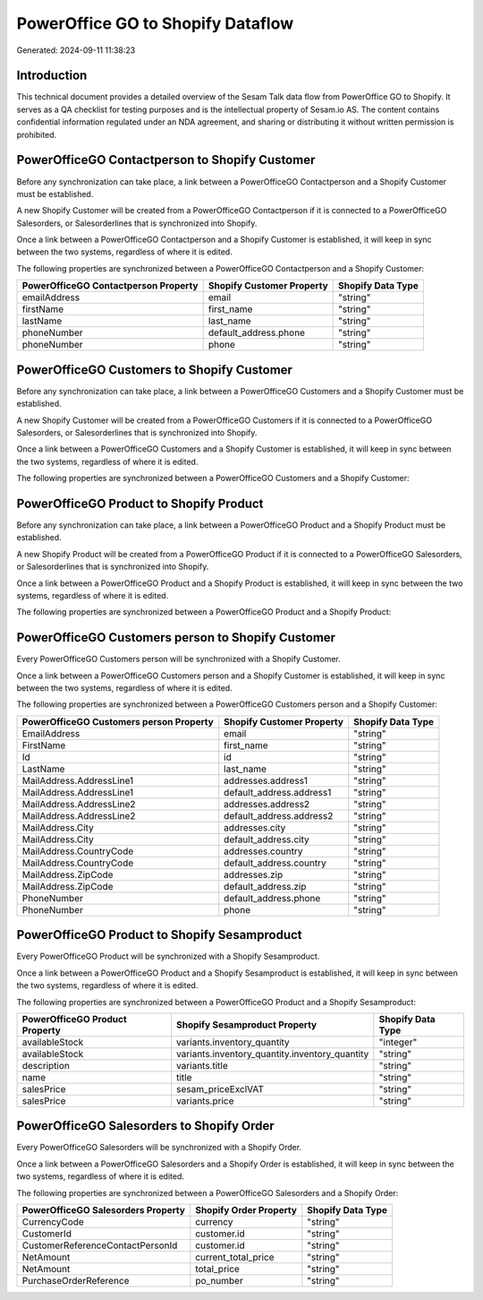 ==================================
PowerOffice GO to Shopify Dataflow
==================================

Generated: 2024-09-11 11:38:23

Introduction
------------

This technical document provides a detailed overview of the Sesam Talk data flow from PowerOffice GO to Shopify. It serves as a QA checklist for testing purposes and is the intellectual property of Sesam.io AS. The content contains confidential information regulated under an NDA agreement, and sharing or distributing it without written permission is prohibited.

PowerOfficeGO Contactperson to Shopify Customer
-----------------------------------------------
Before any synchronization can take place, a link between a PowerOfficeGO Contactperson and a Shopify Customer must be established.

A new Shopify Customer will be created from a PowerOfficeGO Contactperson if it is connected to a PowerOfficeGO Salesorders, or Salesorderlines that is synchronized into Shopify.

Once a link between a PowerOfficeGO Contactperson and a Shopify Customer is established, it will keep in sync between the two systems, regardless of where it is edited.

The following properties are synchronized between a PowerOfficeGO Contactperson and a Shopify Customer:

.. list-table::
   :header-rows: 1

   * - PowerOfficeGO Contactperson Property
     - Shopify Customer Property
     - Shopify Data Type
   * - emailAddress
     - email
     - "string"
   * - firstName
     - first_name
     - "string"
   * - lastName
     - last_name
     - "string"
   * - phoneNumber
     - default_address.phone
     - "string"
   * - phoneNumber
     - phone
     - "string"


PowerOfficeGO Customers to Shopify Customer
-------------------------------------------
Before any synchronization can take place, a link between a PowerOfficeGO Customers and a Shopify Customer must be established.

A new Shopify Customer will be created from a PowerOfficeGO Customers if it is connected to a PowerOfficeGO Salesorders, or Salesorderlines that is synchronized into Shopify.

Once a link between a PowerOfficeGO Customers and a Shopify Customer is established, it will keep in sync between the two systems, regardless of where it is edited.

The following properties are synchronized between a PowerOfficeGO Customers and a Shopify Customer:

.. list-table::
   :header-rows: 1

   * - PowerOfficeGO Customers Property
     - Shopify Customer Property
     - Shopify Data Type


PowerOfficeGO Product to Shopify Product
----------------------------------------
Before any synchronization can take place, a link between a PowerOfficeGO Product and a Shopify Product must be established.

A new Shopify Product will be created from a PowerOfficeGO Product if it is connected to a PowerOfficeGO Salesorders, or Salesorderlines that is synchronized into Shopify.

Once a link between a PowerOfficeGO Product and a Shopify Product is established, it will keep in sync between the two systems, regardless of where it is edited.

The following properties are synchronized between a PowerOfficeGO Product and a Shopify Product:

.. list-table::
   :header-rows: 1

   * - PowerOfficeGO Product Property
     - Shopify Product Property
     - Shopify Data Type


PowerOfficeGO Customers person to Shopify Customer
--------------------------------------------------
Every PowerOfficeGO Customers person will be synchronized with a Shopify Customer.

Once a link between a PowerOfficeGO Customers person and a Shopify Customer is established, it will keep in sync between the two systems, regardless of where it is edited.

The following properties are synchronized between a PowerOfficeGO Customers person and a Shopify Customer:

.. list-table::
   :header-rows: 1

   * - PowerOfficeGO Customers person Property
     - Shopify Customer Property
     - Shopify Data Type
   * - EmailAddress
     - email
     - "string"
   * - FirstName
     - first_name
     - "string"
   * - Id
     - id
     - "string"
   * - LastName
     - last_name
     - "string"
   * - MailAddress.AddressLine1
     - addresses.address1
     - "string"
   * - MailAddress.AddressLine1
     - default_address.address1
     - "string"
   * - MailAddress.AddressLine2
     - addresses.address2
     - "string"
   * - MailAddress.AddressLine2
     - default_address.address2
     - "string"
   * - MailAddress.City
     - addresses.city
     - "string"
   * - MailAddress.City
     - default_address.city
     - "string"
   * - MailAddress.CountryCode
     - addresses.country
     - "string"
   * - MailAddress.CountryCode
     - default_address.country
     - "string"
   * - MailAddress.ZipCode
     - addresses.zip
     - "string"
   * - MailAddress.ZipCode
     - default_address.zip
     - "string"
   * - PhoneNumber
     - default_address.phone
     - "string"
   * - PhoneNumber
     - phone
     - "string"


PowerOfficeGO Product to Shopify Sesamproduct
---------------------------------------------
Every PowerOfficeGO Product will be synchronized with a Shopify Sesamproduct.

Once a link between a PowerOfficeGO Product and a Shopify Sesamproduct is established, it will keep in sync between the two systems, regardless of where it is edited.

The following properties are synchronized between a PowerOfficeGO Product and a Shopify Sesamproduct:

.. list-table::
   :header-rows: 1

   * - PowerOfficeGO Product Property
     - Shopify Sesamproduct Property
     - Shopify Data Type
   * - availableStock
     - variants.inventory_quantity
     - "integer"
   * - availableStock
     - variants.inventory_quantity.inventory_quantity
     - "string"
   * - description
     - variants.title
     - "string"
   * - name
     - title
     - "string"
   * - salesPrice
     - sesam_priceExclVAT
     - "string"
   * - salesPrice
     - variants.price
     - "string"


PowerOfficeGO Salesorders to Shopify Order
------------------------------------------
Every PowerOfficeGO Salesorders will be synchronized with a Shopify Order.

Once a link between a PowerOfficeGO Salesorders and a Shopify Order is established, it will keep in sync between the two systems, regardless of where it is edited.

The following properties are synchronized between a PowerOfficeGO Salesorders and a Shopify Order:

.. list-table::
   :header-rows: 1

   * - PowerOfficeGO Salesorders Property
     - Shopify Order Property
     - Shopify Data Type
   * - CurrencyCode
     - currency
     - "string"
   * - CustomerId
     - customer.id
     - "string"
   * - CustomerReferenceContactPersonId
     - customer.id
     - "string"
   * - NetAmount
     - current_total_price
     - "string"
   * - NetAmount
     - total_price
     - "string"
   * - PurchaseOrderReference
     - po_number
     - "string"

